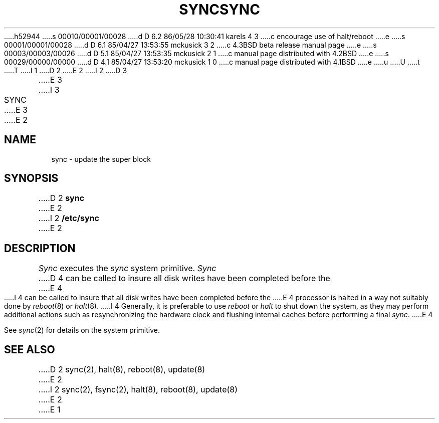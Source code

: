 h52944
s 00010/00001/00028
d D 6.2 86/05/28 10:30:41 karels 4 3
c encourage use of halt/reboot
e
s 00001/00001/00028
d D 6.1 85/04/27 13:53:55 mckusick 3 2
c 4.3BSD beta release manual page
e
s 00003/00003/00026
d D 5.1 85/04/27 13:53:35 mckusick 2 1
c manual page distributed with 4.2BSD
e
s 00029/00000/00000
d D 4.1 85/04/27 13:53:20 mckusick 1 0
c manual page distributed with 4.1BSD
e
u
U
t
T
I 1
.\" Copyright (c) 1980 Regents of the University of California.
.\" All rights reserved.  The Berkeley software License Agreement
.\" specifies the terms and conditions for redistribution.
.\"
.\"	%W% (Berkeley) %G%
.\"
D 2
.TH SYNC 8 "4/1/81"
E 2
I 2
D 3
.TH SYNC 8  "4 February 1983"
E 3
I 3
.TH SYNC 8 "%Q%"
E 3
E 2
.UC 4
.SH NAME
sync \- update the super block
.SH SYNOPSIS
D 2
.B sync
E 2
I 2
.B /etc/sync
E 2
.SH DESCRIPTION
.I Sync
executes the
.I sync
system primitive.
.I Sync
D 4
can be called to insure all disk writes have been completed before the
E 4
I 4
can be called to insure that all disk writes have been completed before the
E 4
processor is halted in a way not suitably done by
.IR reboot (8)
or
.IR halt (8).
I 4
Generally, it is preferable to use
.I reboot
or
.I halt
to shut down the system,
as they may perform additional actions
such as resynchronizing the hardware clock
and flushing internal caches before performing a final
.IR sync .
E 4
.PP
See
.IR sync (2)
for details on the system primitive.
.SH "SEE ALSO"
D 2
sync(2), halt(8), reboot(8), update(8)
E 2
I 2
sync(2), fsync(2), halt(8), reboot(8), update(8)
E 2
E 1

